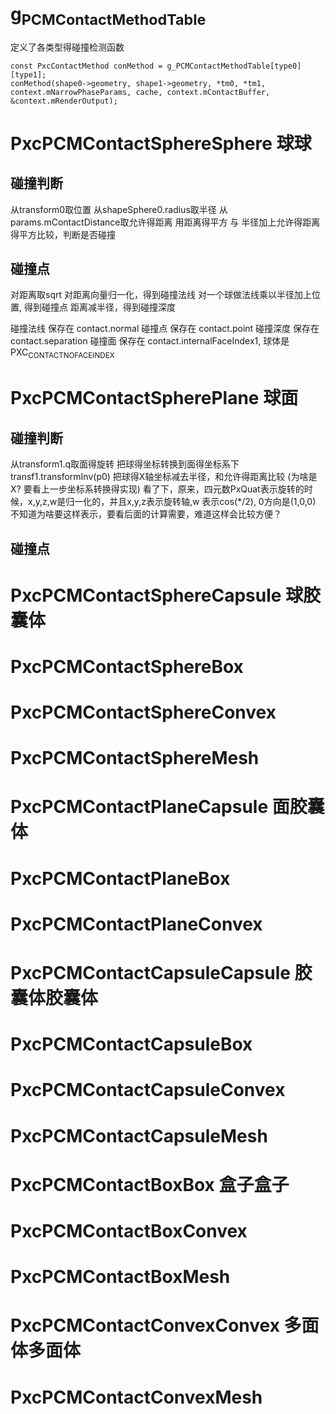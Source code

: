 * g_PCMContactMethodTable
定义了各类型得碰撞检测函数
#+begin_src C++
const PxcContactMethod conMethod = g_PCMContactMethodTable[type0][type1];
conMethod(shape0->geometry, shape1->geometry, *tm0, *tm1, context.mNarrowPhaseParams, cache, context.mContactBuffer, &context.mRenderOutput);  
#+end_src

* PxcPCMContactSphereSphere 球球
** 碰撞判断
从transform0取位置
从shapeSphere0.radius取半径
从params.mContactDistance取允许得距离
用距离得平方 与 半径加上允许得距离得平方比较，判断是否碰撞

** 碰撞点
对距离取sqrt
对距离向量归一化，得到碰撞法线
对一个球做法线乘以半径加上位置, 得到碰撞点
距离减半径，得到碰撞深度

碰撞法线 保存在 contact.normal
碰撞点   保存在 contact.point
碰撞深度 保存在 contact.separation
碰撞面   保存在 contact.internalFaceIndex1, 球体是PXC_CONTACT_NO_FACE_INDEX

* PxcPCMContactSpherePlane 球面
** 碰撞判断
从transform1.q取面得旋转
把球得坐标转换到面得坐标系下 transf1.transformInv(p0)
把球得X轴坐标减去半径，和允许得距离比较 (为啥是X? 要看上一步坐标系转换得实现)
看了下，原来，四元数PxQuat表示旋转的时候，x,y,z,w是归一化的，并且x,y,z表示旋转轴,w 表示cos(*/2), 0方向是(1,0,0)
不知道为啥要这样表示，要看后面的计算需要，难道这样会比较方便？
** 碰撞点


* PxcPCMContactSphereCapsule 球胶囊体

* PxcPCMContactSphereBox

* PxcPCMContactSphereConvex

* PxcPCMContactSphereMesh

* PxcPCMContactPlaneCapsule 面胶囊体

* PxcPCMContactPlaneBox

* PxcPCMContactPlaneConvex

* PxcPCMContactCapsuleCapsule 胶囊体胶囊体

* PxcPCMContactCapsuleBox

* PxcPCMContactCapsuleConvex

* PxcPCMContactCapsuleMesh

* PxcPCMContactBoxBox 盒子盒子

* PxcPCMContactBoxConvex

* PxcPCMContactBoxMesh

* PxcPCMContactConvexConvex 多面体多面体

* PxcPCMContactConvexMesh


